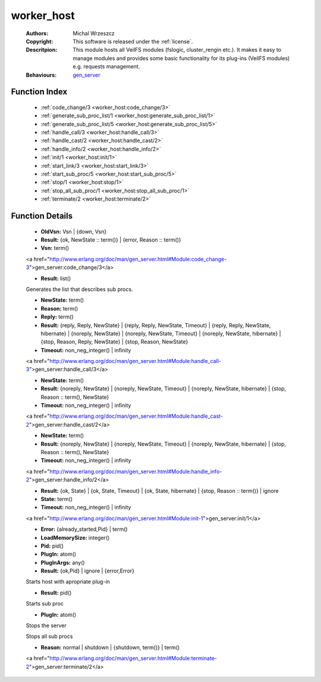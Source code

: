 .. _worker_host:

worker_host
===========

	:Authors: Michal Wrzeszcz
	:Copyright: This software is released under the :ref:`license`.
	:Descritpion: This module hosts all VeilFS modules (fslogic, cluster_rengin etc.). It makes it easy to manage modules and provides some basic functionality for its plug-ins (VeilFS modules) e.g. requests management.
	:Behaviours: `gen_server <http://www.erlang.org/doc/man/gen_server.html>`_

Function Index
~~~~~~~~~~~~~~~

	* :ref:`code_change/3 <worker_host:code_change/3>`
	* :ref:`generate_sub_proc_list/1 <worker_host:generate_sub_proc_list/1>`
	* :ref:`generate_sub_proc_list/5 <worker_host:generate_sub_proc_list/5>`
	* :ref:`handle_call/3 <worker_host:handle_call/3>`
	* :ref:`handle_cast/2 <worker_host:handle_cast/2>`
	* :ref:`handle_info/2 <worker_host:handle_info/2>`
	* :ref:`init/1 <worker_host:init/1>`
	* :ref:`start_link/3 <worker_host:start_link/3>`
	* :ref:`start_sub_proc/5 <worker_host:start_sub_proc/5>`
	* :ref:`stop/1 <worker_host:stop/1>`
	* :ref:`stop_all_sub_proc/1 <worker_host:stop_all_sub_proc/1>`
	* :ref:`terminate/2 <worker_host:terminate/2>`

Function Details
~~~~~~~~~~~~~~~~~

	.. _`worker_host:code_change/3`:

	.. function:: code_change(OldVsn, State :: term(), Extra :: term()) -> Result
		:noindex:

	* **OldVsn:** Vsn | {down, Vsn}
	* **Result:** {ok, NewState :: term()} | {error, Reason :: term()}
	* **Vsn:** term()

	<a href="http://www.erlang.org/doc/man/gen_server.html#Module:code_change-3">gen_server:code_change/3</a>

	.. _`worker_host:generate_sub_proc_list/1`:

	.. _`worker_host:generate_sub_proc_list/5`:

	.. function:: generate_sub_proc_list(Name :: atom(), MaxDepth :: integer(), MaxWidth :: integer(), ProcFun :: term(), MapFun :: term()) -> Result
		:noindex:

	* **Result:** list()

	Generates the list that describes sub procs.

	.. _`worker_host:handle_call/3`:

	.. function:: handle_call(Request :: term(), From :: {pid(), Tag :: term()}, State :: term()) -> Result
		:noindex:

	* **NewState:** term()
	* **Reason:** term()
	* **Reply:** term()
	* **Result:** {reply, Reply, NewState} | {reply, Reply, NewState, Timeout} | {reply, Reply, NewState, hibernate} | {noreply, NewState} | {noreply, NewState, Timeout} | {noreply, NewState, hibernate} | {stop, Reason, Reply, NewState} | {stop, Reason, NewState}
	* **Timeout:** non_neg_integer() | infinity

	<a href="http://www.erlang.org/doc/man/gen_server.html#Module:handle_call-3">gen_server:handle_call/3</a>

	.. _`worker_host:handle_cast/2`:

	.. function:: handle_cast(Request :: term(), State :: term()) -> Result
		:noindex:

	* **NewState:** term()
	* **Result:** {noreply, NewState} | {noreply, NewState, Timeout} | {noreply, NewState, hibernate} | {stop, Reason :: term(), NewState}
	* **Timeout:** non_neg_integer() | infinity

	<a href="http://www.erlang.org/doc/man/gen_server.html#Module:handle_cast-2">gen_server:handle_cast/2</a>

	.. _`worker_host:handle_info/2`:

	.. function:: handle_info(Info :: timeout | term(), State :: term()) -> Result
		:noindex:

	* **NewState:** term()
	* **Result:** {noreply, NewState} | {noreply, NewState, Timeout} | {noreply, NewState, hibernate} | {stop, Reason :: term(), NewState}
	* **Timeout:** non_neg_integer() | infinity

	<a href="http://www.erlang.org/doc/man/gen_server.html#Module:handle_info-2">gen_server:handle_info/2</a>

	.. _`worker_host:init/1`:

	.. function:: init(Args :: term()) -> Result
		:noindex:

	* **Result:** {ok, State} | {ok, State, Timeout} | {ok, State, hibernate} | {stop, Reason :: term()} | ignore
	* **State:** term()
	* **Timeout:** non_neg_integer() | infinity

	<a href="http://www.erlang.org/doc/man/gen_server.html#Module:init-1">gen_server:init/1</a>

	.. _`worker_host:start_link/3`:

	.. function:: start_link(PlugIn, PlugInArgs, LoadMemorySize) -> Result
		:noindex:

	* **Error:** {already_started,Pid} | term()
	* **LoadMemorySize:** integer()
	* **Pid:** pid()
	* **PlugIn:** atom()
	* **PlugInArgs:** any()
	* **Result:** {ok,Pid} | ignore | {error,Error}

	Starts host with apropriate plug-in

	.. _`worker_host:start_sub_proc/5`:

	.. function:: start_sub_proc(Name :: atom(), MaxDepth :: integer(), MaxWidth :: integer(), ProcFun :: term(), MapFun :: term()) -> Result
		:noindex:

	* **Result:** pid()

	Starts sub proc

	.. _`worker_host:stop/1`:

	.. function:: stop(PlugIn) -> ok
		:noindex:

	* **PlugIn:** atom()

	Stops the server

	.. _`worker_host:stop_all_sub_proc/1`:

	.. function:: stop_all_sub_proc(SubProcs :: list()) -> ok
		:noindex:

	Stops all sub procs

	.. _`worker_host:terminate/2`:

	.. function:: terminate(Reason, State :: term()) -> Any :: term()
		:noindex:

	* **Reason:** normal | shutdown | {shutdown, term()} | term()

	<a href="http://www.erlang.org/doc/man/gen_server.html#Module:terminate-2">gen_server:terminate/2</a>

